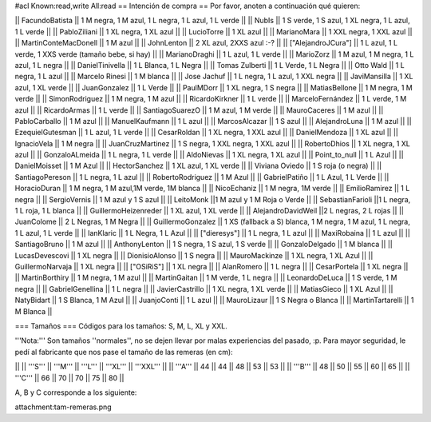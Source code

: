 #acl Known:read,write All:read
== Intención de compra ==
Por favor, anoten a continuación qué quieren:

|| FacundoBatista ||  1 M negra, 1 M azul, 1 L negra, 1 L azul, 1 L verde ||
|| NubIs ||  1 S verde, 1 S azul, 1 XL negra, 1 L azul, 1 L verde ||
|| PabloZiliani || 1 XL negra, 1 XL azul ||
|| LucioTorre || 1 XL azul ||
|| MarianoMara || 1 XXL negra, 1 XXL azul ||
|| MartinConteMacDonell || 1 M azul ||
|| JohnLenton || 2 XL azul, 2XXS azul :-? ||
|| ["AlejandroJCura"] || 1 L azul, 1 L verde, 1 XXS verde (tamaño bebe, si hay) ||
|| MarianoDraghi || 1 L azul, 1 L verde ||
|| MarioZorz || 1 M azul, 1 M negra, 1 L azul, 1 L negra ||
|| DanielTinivella ||  1 L Blanca, 1 L Negra ||
|| Tomas Zulberti ||  1 L Verde, 1 L Negra ||
|| Otto Wald || 1 L negra, 1 L azul ||
|| Marcelo Rinesi || 1 M blanca ||
|| Jose Jachuf || 1 L negra, 1 L azul, 1 XXL negra ||
|| JaviMansilla || 1 XL azul, 1 XL verde ||
|| JuanGonzalez || 1 L Verde ||
|| PaulMDorr || 1 XL negra, 1 S negra ||
|| MatiasBellone || 1 M negra, 1 M verde ||
|| SimonRodriguez || 1 M negra, 1 M azul ||
|| RicardoKirkner || 1 L verde ||
|| MarceloFernández || 1 L verde, 1 M azul ||
|| RicardoArmas || 1 L verde ||
|| SantiagoSuarezO || 1 M azul, 1 M verde ||
|| MauroCaceres || 1 M azul ||
|| PabloCarballo || 1 M azul ||
|| ManuelKaufmann || 1 L azul ||
|| MarcosAlcazar || 1 S azul ||
|| AlejandroLuna || 1 M azul ||
|| EzequielGutesman || 1 L azul, 1 L verde ||
|| CesarRoldan || 1 XL negra, 1 XXL azul ||
|| DanielMendoza || 1 XL azul ||
|| IgnacioVela || 1 M negra ||
|| JuanCruzMartinez || 1 S negra, 1 XXL negra, 1 XXL azul ||
|| RobertoDhios || 1 XL negra, 1 XL azul ||
|| GonzaloALmeida || 1 L negra, 1 L verde ||
|| AldoNievas || 1 XL negra, 1 XL azul ||
|| Point_to_null || 1 L Azul ||
|| DanielMoisset || 1 M Azul ||
|| HectorSanchez || 1 XL azul, 1 XL verde ||
|| Viviana Oviedo || 1 S roja (o negra) ||
|| SantiagoPereson || 1 L negra, 1 L azul ||
|| RobertoRodriguez || 1 M Azul ||
|| GabrielPatiño || 1 L Azul, 1 L Verde ||
|| HoracioDuran || 1 M negra, 1 M azul,1M verde, 1M blanca ||
|| NicoEchaniz || 1 M negra, 1M verde ||
|| EmilioRamirez || 1 L negra ||
|| SergioVernis || 1 M azul y 1 S azul ||
|| LeitoMonk ||1 M azul y 1 M Roja o Verde ||
|| SebastianFarioli ||1 L negra, 1 L roja, 1 L blanca ||
|| GuillermoHeizenreder || 1 XL azul, 1 XL verde ||
|| AlejandroDavidWeil ||2 L negras, 2 L rojas ||
|| JuanColome || 2 L Negras, 1 M Negra ||
|| GuillermoGonzalez ||  1 XS (fallback a S) blanca, 1 M negra, 1 M azul, 1 L negra, 1 L azul, 1 L verde ||
|| IanKlaric || 1 L Negra, 1 L Azul ||
|| ["dieresys"] || 1 L negra, 1 L azul ||
|| MaxiRobaina || 1 L azul ||
|| SantiagoBruno || 1 M azul ||
|| AnthonyLenton || 1 S negra, 1 S azul, 1 S verde ||
|| GonzaloDelgado || 1 M blanca ||
|| LucasDevescovi || 1 XL negra ||
|| DionisioAlonso || 1 S negra ||
|| MauroMackinze || 1 XL negra, 1 XL Azul ||
|| GuillermoNarvaja || 1 XL negra ||
|| ["OSiRiS"] || 1 XL negra ||
|| AlanRomero || 1 L negra ||
|| CesarPortela || 1 XL negra ||
|| MartinBorthiry || 1 M negra, 1 M azul ||
|| MartinGaitan || 1 M verde, 1 L negra ||
|| LeonardoDeLuca || 1 S verde, 1 M negra ||
|| GabrielGenellina || 1 L negra ||
|| JavierCastrillo || 1 XL negra, 1 XL verde ||
|| MatiasGieco || 1 XL Azul ||
|| NatyBidart  || 1 S Blanca, 1 M Azul ||
|| JuanjoConti || 1 L azul ||
|| MauroLizaur || 1 S Negra o Blanca ||
|| MartinTartarelli || 1 M Blanca ||

=== Tamaños ===
Códigos para los tamaños: S, M, L, XL y XXL.

'''Nota:''' Son tamaños ''normales'', no se dejen llevar por malas experiencias del pasado, :p. Para mayor seguridad, le pedí al fabricante que nos pase el tamaño de las remeras (en cm):

||  ||  '''S''' ||  '''M''' ||  '''L''' || '''XL''' || '''XXL''' ||
|| '''A''' || 44 || 44 || 48 || 53 ||  53 ||
|| '''B''' || 48 || 50 || 55 || 60 ||  65 ||
|| '''C''' || 66 || 70 || 70 || 75 ||  80 ||


A, B y C corresponde a los siguiente:

attachment:tam-remeras.png
